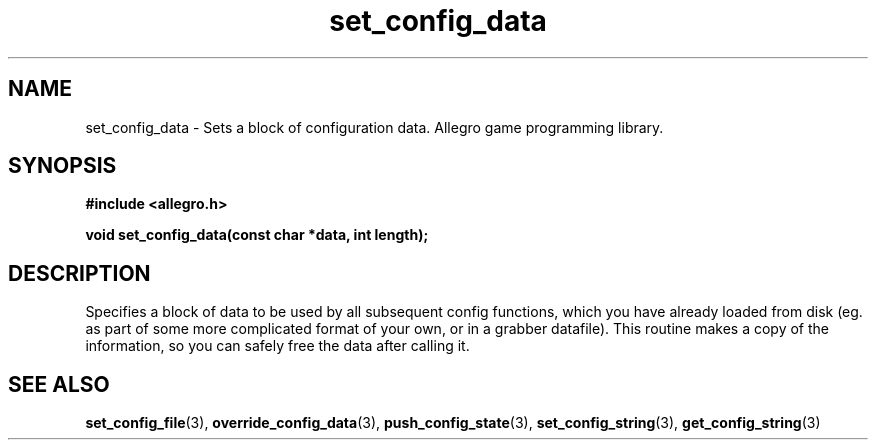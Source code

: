 .\" Generated by the Allegro makedoc utility
.TH set_config_data 3 "version 4.4.3" "Allegro" "Allegro manual"
.SH NAME
set_config_data \- Sets a block of configuration data. Allegro game programming library.\&
.SH SYNOPSIS
.B #include <allegro.h>

.sp
.B void set_config_data(const char *data, int length);
.SH DESCRIPTION
Specifies a block of data to be used by all subsequent config functions, 
which you have already loaded from disk (eg. as part of some more 
complicated format of your own, or in a grabber datafile). This routine 
makes a copy of the information, so you can safely free the data after 
calling it.

.SH SEE ALSO
.BR set_config_file (3),
.BR override_config_data (3),
.BR push_config_state (3),
.BR set_config_string (3),
.BR get_config_string (3)
